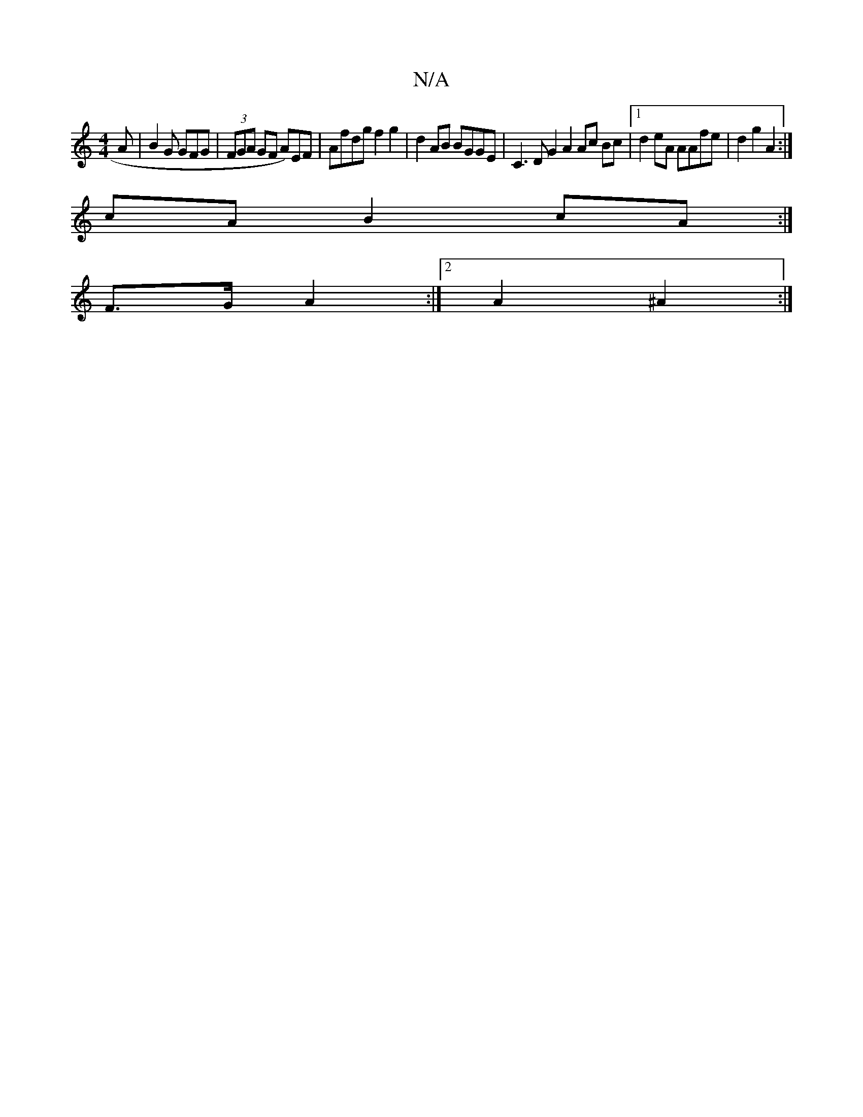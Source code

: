 X:1
T:N/A
M:4/4
R:N/A
K:Cmajor
2A | B2 G GFG | (3FGA GF A)EF | Afdg f2g2 | d2 AB BGGE | C3DG2 A2 Ac Bc|1 d2 eA AAfe|d2 g2 A2 :|
cA B2 cA :|
F>G A2 :|2 A2 ^A2 :|

|: D/E/G AB/A/|A2 AB | c2 :|2 cd dc | B2 B<A GG |
B/c/c dG |
|: B2 dB